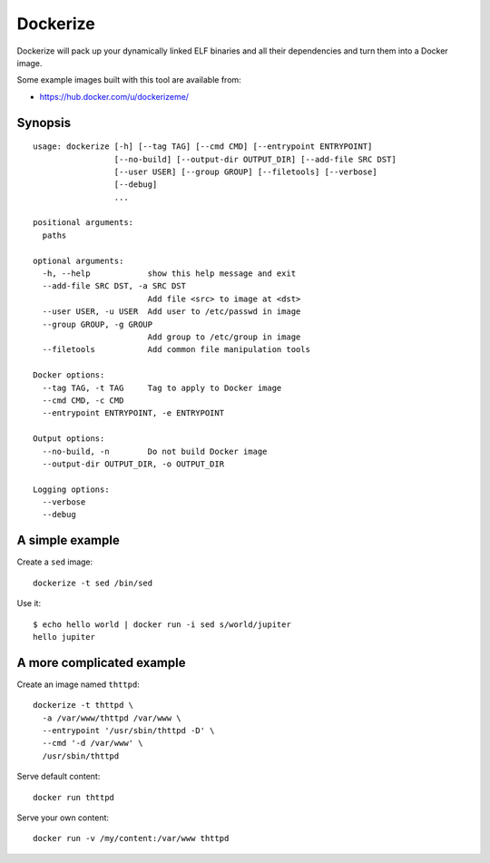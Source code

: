 Dockerize
=========

Dockerize will pack up your dynamically linked ELF binaries and all
their dependencies and turn them into a Docker image.

Some example images built with this tool are available from:

-  https://hub.docker.com/u/dockerizeme/

Synopsis
--------

::

    usage: dockerize [-h] [--tag TAG] [--cmd CMD] [--entrypoint ENTRYPOINT]
                     [--no-build] [--output-dir OUTPUT_DIR] [--add-file SRC DST]
                     [--user USER] [--group GROUP] [--filetools] [--verbose]
                     [--debug]
                     ...

    positional arguments:
      paths

    optional arguments:
      -h, --help            show this help message and exit
      --add-file SRC DST, -a SRC DST
                            Add file <src> to image at <dst>
      --user USER, -u USER  Add user to /etc/passwd in image
      --group GROUP, -g GROUP
                            Add group to /etc/group in image
      --filetools           Add common file manipulation tools

    Docker options:
      --tag TAG, -t TAG     Tag to apply to Docker image
      --cmd CMD, -c CMD
      --entrypoint ENTRYPOINT, -e ENTRYPOINT

    Output options:
      --no-build, -n        Do not build Docker image
      --output-dir OUTPUT_DIR, -o OUTPUT_DIR

    Logging options:
      --verbose
      --debug

A simple example
----------------

Create a ``sed`` image:

::

    dockerize -t sed /bin/sed

Use it:

::

    $ echo hello world | docker run -i sed s/world/jupiter
    hello jupiter

A more complicated example
--------------------------

Create an image named ``thttpd``:

::

    dockerize -t thttpd \
      -a /var/www/thttpd /var/www \
      --entrypoint '/usr/sbin/thttpd -D' \
      --cmd '-d /var/www' \
      /usr/sbin/thttpd

Serve default content:

::

    docker run thttpd

Serve your own content:

::

    docker run -v /my/content:/var/www thttpd

